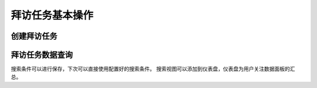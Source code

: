 =====================
拜访任务基本操作
=====================


创建拜访任务
=================
.. html5:: http://image.yodemon.top/%E5%88%9B%E5%BB%BA%E6%8B%9C%E8%AE%BF%E4%BB%BB%E5%8A%A1.mp4
    :align: right
    :width: 700
    :height: 394
拜访任务数据查询
=================
.. html5:: http://image.yodemon.top/%E6%8B%9C%E8%AE%BF%E6%95%B0%E6%8D%AE%E6%9F%A5%E7%9C%8B.mp4
    :align: right
    :width: 700
    :height: 394

.. note::
搜索条件可以进行保存，下次可以直接使用配置好的搜索条件。
搜索视图可以添加到仪表盘，仪表盘为用户关注数据面板的汇总。
